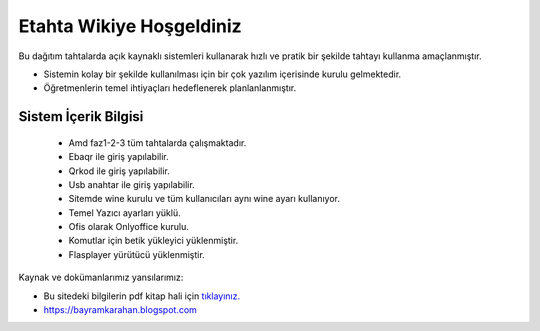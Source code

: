 Etahta Wikiye Hoşgeldiniz
=========================

Bu dağıtım tahtalarda açık kaynaklı sistemleri kullanarak hızlı ve pratik bir şekilde tahtayı kullanma amaçlanmıştır.

* Sistemin kolay bir şekilde kullanılması için bir çok yazılım içerisinde kurulu gelmektedir.

* Öğretmenlerin temel ihtiyaçları hedeflenerek planlanlanmıştır.

Sistem İçerik Bilgisi
^^^^^^^^^^^^^^^^^^^^^
	
	- Amd faz1-2-3 tüm tahtalarda çalışmaktadır.
	- Ebaqr ile giriş yapılabilir.
	- Qrkod ile giriş yapılabilir.
	- Usb anahtar ile giriş yapılabilir.
	- Sitemde wine kurulu ve tüm kullanıcıları aynı wine ayarı kullanıyor.
	- Temel Yazıcı ayarları yüklü.
	- Ofis olarak Onlyoffice kurulu.  
	- Komutlar için betik yükleyici yüklenmiştir.
	- Flasplayer yürütücü yüklenmiştir.

Kaynak ve dokümanlarımız yansılarımız:

* Bu sitedeki bilgilerin pdf kitap hali için `tıklayınız. <https://etahta.github.io/kitap>`_
* https://bayramkarahan.blogspot.com
